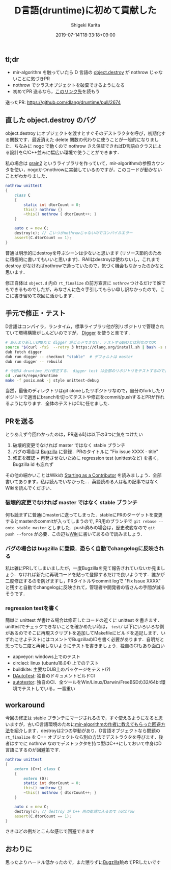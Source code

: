 #+title: D言語(druntime)に初めて貢献した
#+summary:
#+categories: uncategorized
#+tags:
#+draft: false
#+date: 2019-07-14T18:33:18+09:00
#+author: Shigeki Karita
#+isCJKLanguage: true
#+markup: org
#+toc: false

** tl;dr

- mir-algorithm を触っていたら D 言語の [[https://dlang.org/library/object/destroy.html][object.destroy]] が nothrow じゃないことに気づきPR
- nothrow でクラスオブジェクトを破棄できるようになる
- 初めてPR 送るなら，[[https://wiki.dlang.org/Starting_as_a_Contributor][このリンク先]]を読もう

送ったPR:  [[https://github.com/dlang/druntime/pull/2674]]

** 直した object.destroy のバグ

object.destroy にオブジェクトを渡すとすぐそのデストラクタを呼び，初期化する関数です．最近消えた delete 関数の代わりに使うことが一般的になりました．ちなみに nogc で動くので nothrow さえ保証できればD言語のクラスによる設計をC/C++並みに幅広い環境で使うことができます．

私の場合は [[https://github.com/ShigekiKarita/grain2/][grain2]] というライブラリを作っていて，mir-algorithmの参照カウンタを使い，nogcかつnothrowに実装しているのですが，このコードが動かないことがわかりました．
#+BEGIN_SRC d
nothrow unittest
{
    class C
    {
        static int dtorCount = 0;
        this() nothrow {}
        ~this() nothrow { dtorCount++; }
    }

    auto c = new C;
    destroy(c); // こいつがnothrowじゃないのでコンパイルエラー
    assert(C.dtorCount == 1);
}
#+END_SRC
普通は明示的にdestroyを呼ぶシーンは少ないと思います (リソース節約のために積極的に書いてもいいと思います)．RAIIはdestroyは使わないし，これまで destroy がなければnothrowで通っていたので，気づく機会もなかったのかなと思います．

修正自体は ~object.d~ 内の ~rt_finalize~ の前方宣言に ~nothrow~ つけるだけで誰でもできるものでしたが，みなさんに色々手引してもらい申し訳なかったので，ここに書き留めて次回に活かします．

** 手元で修正・テスト

D言語はコンパイラ，ランタイム，標準ライブラリ他が別リポジトリで管理されていて環境構築がしんどいのですが， [[https://github.com/CyberShadow/Digger][Digger]] を使うと楽です．
#+BEGIN_SRC bash
# あんまり新しいDMDだと digger がビルドできない，テストするDMDとは別なのでOK
source "$(curl -fsS  --retry 3 https://dlang.org/install.sh | bash -s dmd-2.084.0 --activate)"
dub fetch digger
dub run digger -- checkout "stable"  # デフォルトは master
dub run digger -- rebuild

# 今回は druntime だけ修正する． digger test は全部のリポジトリをテストするので長い
cd ./work/repo/druntime
make -f posix.mak -j style unittest-debug
#+END_SRC
当然，最後のディレクトリはgit cloneしたリポジトリなので，自分のforkしたリポジトリで適当にbranchを切ってテストや修正をcommit/pushするとPRが作れるようになります．全体のテストはCIに任せました．

** PRを送る

とりあえず今回わかったのは，PR送る時は以下の3つに気をつけたい

1. 破壊的変更でなければ master ではなく stable ブランチ
1. バグの場合は [[https://issues.dlang.org][Bugzilla]] に登録．PRのタイトルに "Fix issue XXXX - title"
1. 修正を確認 + 再発させないために regression test (unittestなど) を書く，Bugzilla id も忘れず

その他の細かいことはWikiの [[https://wiki.dlang.org/Starting_as_a_Contributor][Starting as a Contributor]] を読みましょう．全部書いてあります，私は読んでいなかった..．英語読める人は私の記事ではなくWikiを読んでください．

*** 破壊的変更でなければ master ではなく stable ブランチ

何も読まずに普通にmasterに送ってしまった．stableにPRのターゲットを変更するとmasterのcommitが入ってしまうので, PR用のブランチで ~git rebase --onto stable master~ としました．push済みの場合は，歴史改変なので ~git push --force~ が必要．この辺も[[https://wiki.dlang.org/Starting_as_a_Contributor#Stable_Branch][Wiki]]に書いてあるので読みましょう．

*** バグの場合は bugzilla に登録．恐らく自動でchangelogに反映される

私は雑にPRしてしまいましたが，一度Bugzillaを見て報告されていないか見ましょう．なければ新たに再現コードを貼って登録するだけで良いようです．誰かが二度修正するのを防げますし，PRタイトルやcommit logで "Fix Issue XXXX" と残すと自動でchangelogに反映されて，管理者や開発者の皆さんの手間が減るそうです．

*** regression testを書く

簡単に unittest が書ける場合は修正したコードの近くに unittest を書きます．unittestでチェックできないことを確かめたい時は， ~test/~ 以下にいろいろな例があるのでそこに再現スクリプトを追加してMakefileにビルドを追記します．いずれにせよテストにはコメントでBugzillaのIDを書く必要があります．自明だと思っても二度と再発しないようにテストを書きましょう．独自のCIもあり面白い

- appveyor: windows上でのテスト
- circleci: linux (ubuntu18.04) 上でのテスト
- buildkite: 主要なDUB上のパッケージをテスト(?)
- [[https://forum.dlang.org/post/ytvvhpzyyoqxarizyqqe@beta.forum.dlang.org][DAutoTest]]: 独自のドキュメントビルドCI
- [[https://auto-tester.puremagic.com/][autotestor]]: 独自のCI．全ツールをWin/Linux/Darwin/FreeBSDの32/64bit環境でテストしている，一番重い

** workaround

今回の修正は stable ブランチにマージされるので，すぐ使えるようになると思いますが，古いD言語環境のために[[https://github.com/libmir/mir-algorithm/issues/208][mir-algorithmの作者に教えてもらった回避方法]]を紹介します．destroyは2つの挙動があり，D言語オブジェクトなら問題の ~rt_finalize~ を C++ オブジェクトなら別の方法でデストラクタを呼びます．後者はすでに nothrow なのでデストラクタを持つ型はC++にしておいて中身はD言語にするのが回避策です．
#+BEGIN_SRC d
nothrow unittest
{
    extern (C++) class C
    {
        extern (D):
        static int dtorCount = 0;
        this() nothrow {}
        ~this() nothrow { dtorCount++; }
    }

    auto c = new C;
    destroy(c); // destroy が C++ 用の処理に入るので nothrow
    assert(C.dtorCount == 1);
}
#+END_SRC
さきほどの例だとこんな感じで回避できます

** おわりに

思ったよりハードル低かったので，また懲りずに[[https://issues.dlang.org/describecomponents.cgi?product=D][Bugzilla]]眺めてPRしたいです
